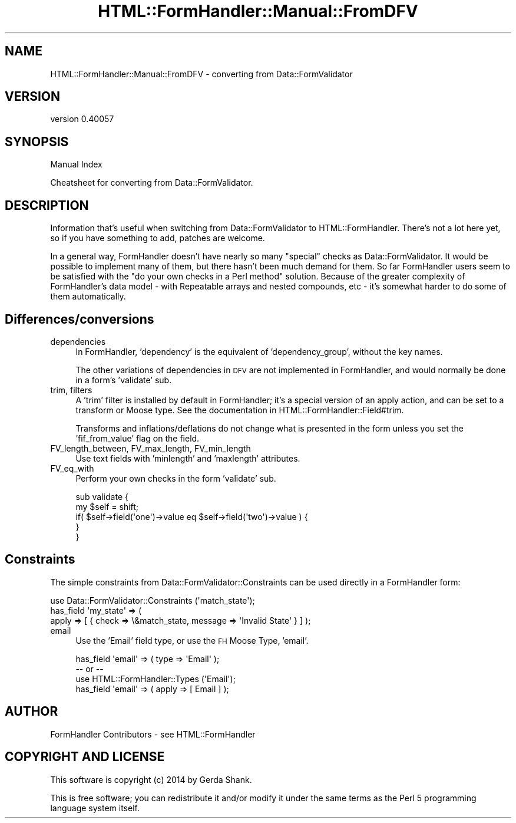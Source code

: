 .\" Automatically generated by Pod::Man 2.25 (Pod::Simple 3.20)
.\"
.\" Standard preamble:
.\" ========================================================================
.de Sp \" Vertical space (when we can't use .PP)
.if t .sp .5v
.if n .sp
..
.de Vb \" Begin verbatim text
.ft CW
.nf
.ne \\$1
..
.de Ve \" End verbatim text
.ft R
.fi
..
.\" Set up some character translations and predefined strings.  \*(-- will
.\" give an unbreakable dash, \*(PI will give pi, \*(L" will give a left
.\" double quote, and \*(R" will give a right double quote.  \*(C+ will
.\" give a nicer C++.  Capital omega is used to do unbreakable dashes and
.\" therefore won't be available.  \*(C` and \*(C' expand to `' in nroff,
.\" nothing in troff, for use with C<>.
.tr \(*W-
.ds C+ C\v'-.1v'\h'-1p'\s-2+\h'-1p'+\s0\v'.1v'\h'-1p'
.ie n \{\
.    ds -- \(*W-
.    ds PI pi
.    if (\n(.H=4u)&(1m=24u) .ds -- \(*W\h'-12u'\(*W\h'-12u'-\" diablo 10 pitch
.    if (\n(.H=4u)&(1m=20u) .ds -- \(*W\h'-12u'\(*W\h'-8u'-\"  diablo 12 pitch
.    ds L" ""
.    ds R" ""
.    ds C` ""
.    ds C' ""
'br\}
.el\{\
.    ds -- \|\(em\|
.    ds PI \(*p
.    ds L" ``
.    ds R" ''
'br\}
.\"
.\" Escape single quotes in literal strings from groff's Unicode transform.
.ie \n(.g .ds Aq \(aq
.el       .ds Aq '
.\"
.\" If the F register is turned on, we'll generate index entries on stderr for
.\" titles (.TH), headers (.SH), subsections (.SS), items (.Ip), and index
.\" entries marked with X<> in POD.  Of course, you'll have to process the
.\" output yourself in some meaningful fashion.
.ie \nF \{\
.    de IX
.    tm Index:\\$1\t\\n%\t"\\$2"
..
.    nr % 0
.    rr F
.\}
.el \{\
.    de IX
..
.\}
.\" ========================================================================
.\"
.IX Title "HTML::FormHandler::Manual::FromDFV 3"
.TH HTML::FormHandler::Manual::FromDFV 3 "2014-08-02" "perl v5.16.3" "User Contributed Perl Documentation"
.\" For nroff, turn off justification.  Always turn off hyphenation; it makes
.\" way too many mistakes in technical documents.
.if n .ad l
.nh
.SH "NAME"
HTML::FormHandler::Manual::FromDFV \- converting from Data::FormValidator
.SH "VERSION"
.IX Header "VERSION"
version 0.40057
.SH "SYNOPSIS"
.IX Header "SYNOPSIS"
Manual Index
.PP
Cheatsheet for converting from Data::FormValidator.
.SH "DESCRIPTION"
.IX Header "DESCRIPTION"
Information that's useful when switching from Data::FormValidator to
HTML::FormHandler. There's not a lot here yet, so if you have something
to add, patches are welcome.
.PP
In a general way, FormHandler doesn't have nearly so many \*(L"special\*(R"
checks as Data::FormValidator. It would be possible to implement many
of them, but there hasn't been much demand for them. So far FormHandler
users seem to be satisfied with the \*(L"do your own checks in a Perl method\*(R"
solution. Because of the greater complexity of FormHandler's data model \-
with Repeatable arrays and nested compounds, etc \- it's somewhat harder
to do some of them automatically.
.SH "Differences/conversions"
.IX Header "Differences/conversions"
.IP "dependencies" 4
.IX Item "dependencies"
In FormHandler, 'dependency' is the equivalent of 'dependency_group',
without the key names.
.Sp
The other variations of dependencies in \s-1DFV\s0 are not implemented in
FormHandler, and would normally be done in a form's 'validate' sub.
.IP "trim, filters" 4
.IX Item "trim, filters"
A 'trim' filter is installed by default in FormHandler; it's a
special version of an apply action, and can be set to a transform
or Moose type. See the documentation in HTML::FormHandler::Field#trim.
.Sp
Transforms and inflations/deflations do not change what is presented in
the form unless you set the 'fif_from_value' flag on the field.
.IP "FV_length_between, FV_max_length, FV_min_length" 4
.IX Item "FV_length_between, FV_max_length, FV_min_length"
Use text fields with 'minlength' and 'maxlength' attributes.
.IP "FV_eq_with" 4
.IX Item "FV_eq_with"
Perform your own checks in the form 'validate' sub.
.Sp
.Vb 5
\&    sub validate {
\&        my $self = shift;
\&        if( $self\->field(\*(Aqone\*(Aq)\->value eq $self\->field(\*(Aqtwo\*(Aq)\->value ) {
\&        }
\&    }
.Ve
.SH "Constraints"
.IX Header "Constraints"
The simple constraints from Data::FormValidator::Constraints can be used
directly in a FormHandler form:
.PP
.Vb 3
\&    use Data::FormValidator::Constraints (\*(Aqmatch_state\*(Aq);
\&    has_field \*(Aqmy_state\*(Aq => (
\&        apply => [ { check => \e&match_state, message => \*(AqInvalid State\*(Aq } ] );
.Ve
.IP "email" 4
.IX Item "email"
Use the 'Email' field type, or use the \s-1FH\s0 Moose Type, 'email'.
.Sp
.Vb 4
\&     has_field \*(Aqemail\*(Aq => ( type => \*(AqEmail\*(Aq );
\&     \-\- or \-\-
\&     use HTML::FormHandler::Types (\*(AqEmail\*(Aq);
\&     has_field \*(Aqemail\*(Aq => ( apply => [ Email ] );
.Ve
.SH "AUTHOR"
.IX Header "AUTHOR"
FormHandler Contributors \- see HTML::FormHandler
.SH "COPYRIGHT AND LICENSE"
.IX Header "COPYRIGHT AND LICENSE"
This software is copyright (c) 2014 by Gerda Shank.
.PP
This is free software; you can redistribute it and/or modify it under
the same terms as the Perl 5 programming language system itself.
